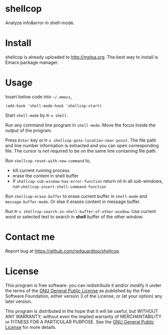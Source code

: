 * shellcop
[[http://melpa.org/#/shellcop][file:http://melpa.org/packages/shellcop-badge.svg]]
[[http://stable.melpa.org/#/shellcop][file:http://stable.melpa.org/packages/shellcop-badge.svg]]

Analyze info&error in shell-mode.

* Install
shellcop is already uploaded to [[http://melpa.org]]. The best way to install is Emacs package manager.
* Usage
Insert below code into =~/.emacs=,
#+begin_src elisp
(add-hook 'shell-mode-hook 'shellcop-start)
#+end_src

Start =shell-mode= by =M-x shell=.

Run any command line program in =shell-mode=. Move the focus inside the output of the program.

Press =Enter= key or =M-x shellcop-goto-location-near-point=. The file path and line number information is extracted and you can open corresponding file. The cursor is not required to be on the same line containing file path.

[[file:demo.png]]

Run =shellcop-reset-with-new-command= to,
- kill current running process
- erase the content in shell buffer
- If =shellcop-sub-window-has-error-function= return nil in all sub-windows, run =shellcop-insert-shell-command-function=

Run =shellcop-erase-buffer= to erase current buffer in =shell-mode= and =message-buffer-mode=. Or else it erases content in message buffer.

Run =M-x shellcop-search-in-shell-buffer-of-other-window=. Use current word or selected text to search in *shell* buffer of the other window.
* Contact me
Report bug at [[https://github.com/redguardtoo/shellcop]].
* License
This program is free software: you can redistribute it and/or modify it under the terms of the [[file:LICENSE][GNU General Public License]] as published by the Free Software Foundation, either version 3 of the License, or (at your option) any later version.

This program is distributed in the hope that it will be useful, but WITHOUT ANY WARRANTY; without even the implied warranty of MERCHANTABILITY or FITNESS FOR A PARTICULAR PURPOSE. See the [[file:LICENSE][GNU General Public License]] for more details.